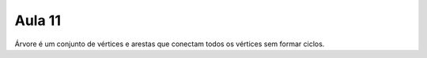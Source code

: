 Aula 11
=======

Árvore é um conjunto de vértices e arestas que conectam todos os vértices sem
formar ciclos.

